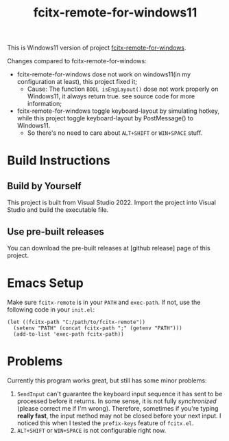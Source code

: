 #+TITLE: fcitx-remote-for-windows11

This is Windows11 version of project [[https://github.com/cute-jumper/fcitx-remote-for-windows][fcitx-remote-for-windows]].

Changes compared to fcitx-remote-for-windows:
- fcitx-remote-for-windows dose not work on windows11(in my configuration at least), this project fixed it;
    - Cause: The function ~BOOL isEngLayout()~ dose not work properly on Windows11, it always return true. see source code for more information;
- fcitx-remote-for-windows toggle keyboard-layout by simulating hotkey, while this project toggle keyboard-layout by PostMessage() to Windows11.
    - So there's no need to care about =ALT+SHIFT= or =WIN+SPACE= stuff.

* Build Instructions
** Build by Yourself
   This project is built from Visual Studio 2022. Import the project
   into Visual Studio and build the executable file.

** Use pre-built releases
   You can download the pre-built releases at [github release] page of this project.

* Emacs Setup
  Make sure =fcitx-remote= is in your =PATH= and =exec-path=. If not, use the following code in your =init.el=:
  #+BEGIN_SRC elisp
    (let ((fcitx-path "C:/path/to/fcitx-remote"))
      (setenv "PATH" (concat fcitx-path ";" (getenv "PATH")))
      (add-to-list 'exec-path fcitx-path))
  #+END_SRC

* Problems
  Currently this program works great, but still has some minor problems:
  1. =SendInput= can't guarantee the keyboard input sequence it has
     sent to be processed before it returns. In some sense, it is not
     fully /synchronized/ (please correct me if I'm wrong). Therefore,
     sometimes if you're typing *really fast*, the input method may
     not be closed before your next input. I noticed this when I
     tested the =prefix-keys= feature of =fcitx.el=.
  2. =ALT+SHIFT= or =WIN+SPACE= is not configurable right now.

